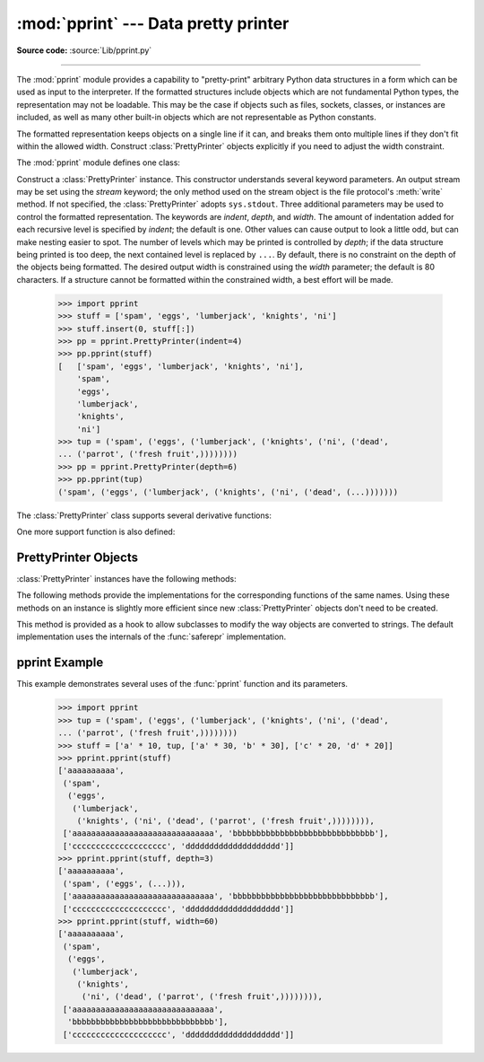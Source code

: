 :mod:`pprint` --- Data pretty printer
=====================================

.. module:: pprint
   :synopsis: Data pretty printer.
.. moduleauthor:: Fred L. Drake, Jr. <fdrake@acm.org>
.. sectionauthor:: Fred L. Drake, Jr. <fdrake@acm.org>

**Source code:** :source:`Lib/pprint.py`

--------------

The :mod:`pprint` module provides a capability to "pretty-print" arbitrary
Python data structures in a form which can be used as input to the interpreter.
If the formatted structures include objects which are not fundamental Python
types, the representation may not be loadable.  This may be the case if objects
such as files, sockets, classes, or instances are included, as well as many
other built-in objects which are not representable as Python constants.

The formatted representation keeps objects on a single line if it can, and
breaks them onto multiple lines if they don't fit within the allowed width.
Construct :class:`PrettyPrinter` objects explicitly if you need to adjust the
width constraint.

.. versionchanged:: 2.5
   Dictionaries are sorted by key before the display is computed; before 2.5, a
   dictionary was sorted only if its display required more than one line, although
   that wasn't documented.

.. versionchanged:: 2.6
   Added support for :class:`set` and :class:`frozenset`.


The :mod:`pprint` module defines one class:

.. First the implementation class:


.. class:: PrettyPrinter(indent=1, width=80, depth=None, stream=None)

   Construct a :class:`PrettyPrinter` instance.  This constructor understands
   several keyword parameters.  An output stream may be set using the *stream*
   keyword; the only method used on the stream object is the file protocol's
   :meth:`write` method.  If not specified, the :class:`PrettyPrinter` adopts
   ``sys.stdout``.  Three additional parameters may be used to control the
   formatted representation.  The keywords are *indent*, *depth*, and *width*.  The
   amount of indentation added for each recursive level is specified by *indent*;
   the default is one.  Other values can cause output to look a little odd, but can
   make nesting easier to spot.  The number of levels which may be printed is
   controlled by *depth*; if the data structure being printed is too deep, the next
   contained level is replaced by ``...``.  By default, there is no constraint on
   the depth of the objects being formatted.  The desired output width is
   constrained using the *width* parameter; the default is 80 characters.  If a
   structure cannot be formatted within the constrained width, a best effort will
   be made.

      >>> import pprint
      >>> stuff = ['spam', 'eggs', 'lumberjack', 'knights', 'ni']
      >>> stuff.insert(0, stuff[:])
      >>> pp = pprint.PrettyPrinter(indent=4)
      >>> pp.pprint(stuff)
      [   ['spam', 'eggs', 'lumberjack', 'knights', 'ni'],
          'spam',
          'eggs',
          'lumberjack',
          'knights',
          'ni']
      >>> tup = ('spam', ('eggs', ('lumberjack', ('knights', ('ni', ('dead',
      ... ('parrot', ('fresh fruit',))))))))
      >>> pp = pprint.PrettyPrinter(depth=6)
      >>> pp.pprint(tup)
      ('spam', ('eggs', ('lumberjack', ('knights', ('ni', ('dead', (...)))))))

The :class:`PrettyPrinter` class supports several derivative functions:

.. function:: pformat(object, indent=1, width=80, depth=None)

   Return the formatted representation of *object* as a string.  *indent*, *width*
   and *depth* will be passed to the :class:`PrettyPrinter` constructor as
   formatting parameters.

   .. versionchanged:: 2.4
      The parameters *indent*, *width* and *depth* were added.


.. function:: pprint(object, stream=None, indent=1, width=80, depth=None)

   Prints the formatted representation of *object* on *stream*, followed by a
   newline.  If *stream* is ``None``, ``sys.stdout`` is used.  This may be used in
   the interactive interpreter instead of a :keyword:`print` statement for
   inspecting values.    *indent*, *width* and *depth* will be passed to the
   :class:`PrettyPrinter` constructor as formatting parameters.

      >>> import pprint
      >>> stuff = ['spam', 'eggs', 'lumberjack', 'knights', 'ni']
      >>> stuff.insert(0, stuff)
      >>> pprint.pprint(stuff)
      [<Recursion on list with id=...>,
       'spam',
       'eggs',
       'lumberjack',
       'knights',
       'ni']

   .. versionchanged:: 2.4
      The parameters *indent*, *width* and *depth* were added.


.. function:: isreadable(object)

   .. index:: builtin: eval

   Determine if the formatted representation of *object* is "readable," or can be
   used to reconstruct the value using :func:`eval`.  This always returns ``False``
   for recursive objects.

      >>> pprint.isreadable(stuff)
      False


.. function:: isrecursive(object)

   Determine if *object* requires a recursive representation.


One more support function is also defined:

.. function:: saferepr(object)

   Return a string representation of *object*, protected against recursive data
   structures.  If the representation of *object* exposes a recursive entry, the
   recursive reference will be represented as ``<Recursion on typename with
   id=number>``.  The representation is not otherwise formatted.

   >>> pprint.saferepr(stuff)
   "[<Recursion on list with id=...>, 'spam', 'eggs', 'lumberjack', 'knights', 'ni']"


.. _prettyprinter-objects:

PrettyPrinter Objects
---------------------

:class:`PrettyPrinter` instances have the following methods:


.. method:: PrettyPrinter.pformat(object)

   Return the formatted representation of *object*.  This takes into account the
   options passed to the :class:`PrettyPrinter` constructor.


.. method:: PrettyPrinter.pprint(object)

   Print the formatted representation of *object* on the configured stream,
   followed by a newline.

The following methods provide the implementations for the corresponding
functions of the same names.  Using these methods on an instance is slightly
more efficient since new :class:`PrettyPrinter` objects don't need to be
created.


.. method:: PrettyPrinter.isreadable(object)

   .. index:: builtin: eval

   Determine if the formatted representation of the object is "readable," or can be
   used to reconstruct the value using :func:`eval`.  Note that this returns
   ``False`` for recursive objects.  If the *depth* parameter of the
   :class:`PrettyPrinter` is set and the object is deeper than allowed, this
   returns ``False``.


.. method:: PrettyPrinter.isrecursive(object)

   Determine if the object requires a recursive representation.

This method is provided as a hook to allow subclasses to modify the way objects
are converted to strings.  The default implementation uses the internals of the
:func:`saferepr` implementation.


.. method:: PrettyPrinter.format(object, context, maxlevels, level)

   Returns three values: the formatted version of *object* as a string, a flag
   indicating whether the result is readable, and a flag indicating whether
   recursion was detected.  The first argument is the object to be presented.  The
   second is a dictionary which contains the :func:`id` of objects that are part of
   the current presentation context (direct and indirect containers for *object*
   that are affecting the presentation) as the keys; if an object needs to be
   presented which is already represented in *context*, the third return value
   should be ``True``.  Recursive calls to the :meth:`.format` method should add
   additional entries for containers to this dictionary.  The third argument,
   *maxlevels*, gives the requested limit to recursion; this will be ``0`` if there
   is no requested limit.  This argument should be passed unmodified to recursive
   calls. The fourth argument, *level*, gives the current level; recursive calls
   should be passed a value less than that of the current call.

   .. versionadded:: 2.3

.. _pprint-example:

pprint Example
--------------

This example demonstrates several uses of the :func:`pprint` function and its
parameters.

   >>> import pprint
   >>> tup = ('spam', ('eggs', ('lumberjack', ('knights', ('ni', ('dead',
   ... ('parrot', ('fresh fruit',))))))))
   >>> stuff = ['a' * 10, tup, ['a' * 30, 'b' * 30], ['c' * 20, 'd' * 20]]
   >>> pprint.pprint(stuff)
   ['aaaaaaaaaa',
    ('spam',
     ('eggs',
      ('lumberjack',
       ('knights', ('ni', ('dead', ('parrot', ('fresh fruit',)))))))),
    ['aaaaaaaaaaaaaaaaaaaaaaaaaaaaaa', 'bbbbbbbbbbbbbbbbbbbbbbbbbbbbbb'],
    ['cccccccccccccccccccc', 'dddddddddddddddddddd']]
   >>> pprint.pprint(stuff, depth=3)
   ['aaaaaaaaaa',
    ('spam', ('eggs', (...))),
    ['aaaaaaaaaaaaaaaaaaaaaaaaaaaaaa', 'bbbbbbbbbbbbbbbbbbbbbbbbbbbbbb'],
    ['cccccccccccccccccccc', 'dddddddddddddddddddd']]
   >>> pprint.pprint(stuff, width=60)
   ['aaaaaaaaaa',
    ('spam',
     ('eggs',
      ('lumberjack',
       ('knights',
        ('ni', ('dead', ('parrot', ('fresh fruit',)))))))),
    ['aaaaaaaaaaaaaaaaaaaaaaaaaaaaaa',
     'bbbbbbbbbbbbbbbbbbbbbbbbbbbbbb'],
    ['cccccccccccccccccccc', 'dddddddddddddddddddd']]

